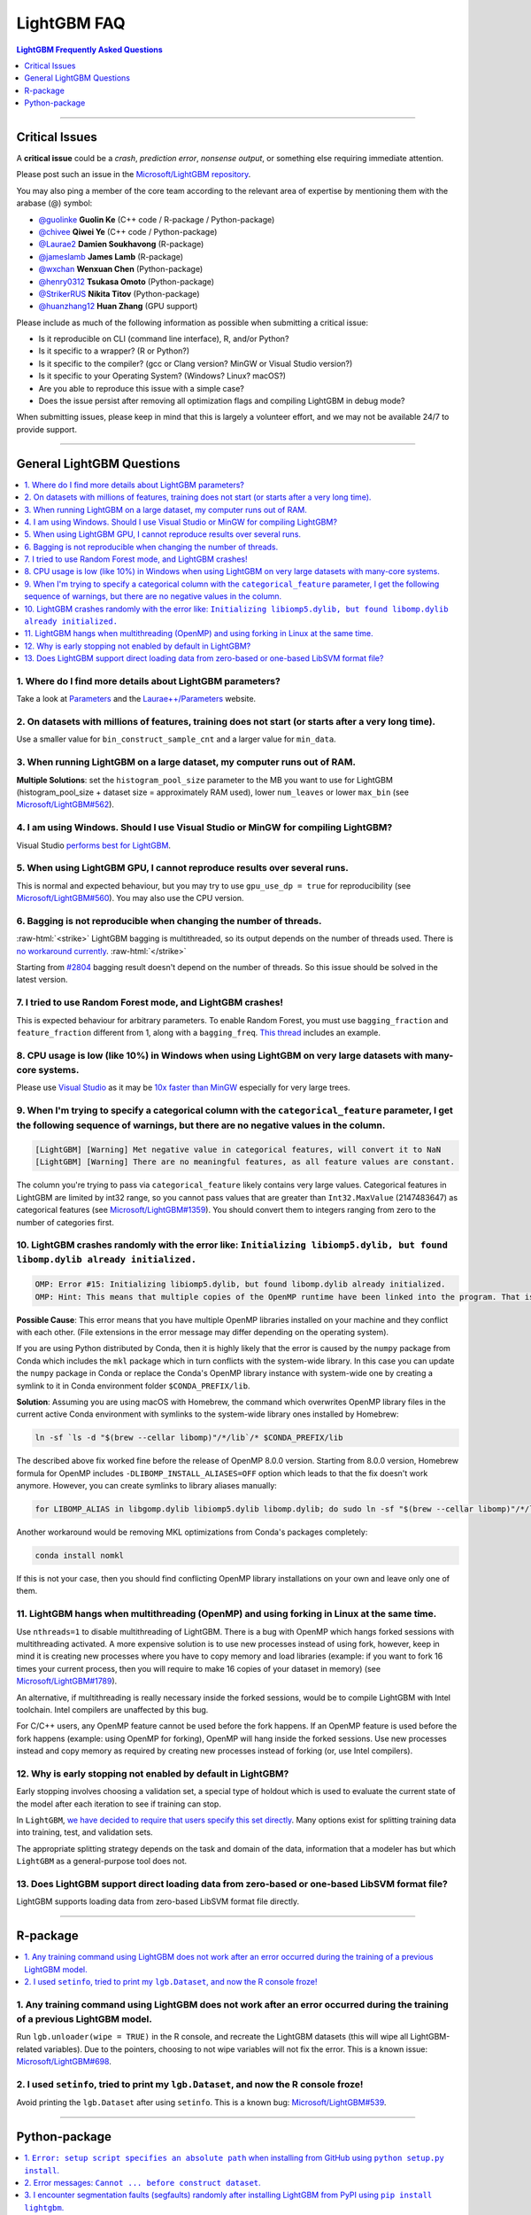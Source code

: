 .. role:: raw-html(raw)
    :format: html

LightGBM FAQ
############

.. contents:: LightGBM Frequently Asked Questions
    :depth: 1
    :local:
    :backlinks: none

------

Critical Issues
===============

A **critical issue** could be a *crash*, *prediction error*, *nonsense output*, or something else requiring immediate attention.

Please post such an issue in the `Microsoft/LightGBM repository <https://github.com/microsoft/LightGBM/issues>`__.

You may also ping a member of the core team according to the relevant area of expertise by mentioning them with the arabase (@) symbol:

-  `@guolinke <https://github.com/guolinke>`__ **Guolin Ke** (C++ code / R-package / Python-package)
-  `@chivee <https://github.com/chivee>`__ **Qiwei Ye** (C++ code / Python-package)
-  `@Laurae2 <https://github.com/Laurae2>`__ **Damien Soukhavong** (R-package)
-  `@jameslamb <https://github.com/jameslamb>`__ **James Lamb** (R-package)
-  `@wxchan <https://github.com/wxchan>`__ **Wenxuan Chen** (Python-package)
-  `@henry0312 <https://github.com/henry0312>`__ **Tsukasa Omoto** (Python-package)
-  `@StrikerRUS <https://github.com/StrikerRUS>`__ **Nikita Titov** (Python-package)
-  `@huanzhang12 <https://github.com/huanzhang12>`__ **Huan Zhang** (GPU support)

Please include as much of the following information as possible when submitting a critical issue:

-  Is it reproducible on CLI (command line interface), R, and/or Python?

-  Is it specific to a wrapper? (R or Python?)

-  Is it specific to the compiler? (gcc or Clang version? MinGW or Visual Studio version?)

-  Is it specific to your Operating System? (Windows? Linux? macOS?)

-  Are you able to reproduce this issue with a simple case?

-  Does the issue persist after removing all optimization flags and compiling LightGBM in debug mode?

When submitting issues, please keep in mind that this is largely a volunteer effort, and we may not be available 24/7 to provide support.

--------------

General LightGBM Questions
==========================

.. contents::
    :local:
    :backlinks: none

1. Where do I find more details about LightGBM parameters?
----------------------------------------------------------

Take a look at `Parameters <./Parameters.rst>`__ and the `Laurae++/Parameters <https://sites.google.com/view/lauraepp/parameters>`__ website.

2. On datasets with millions of features, training does not start (or starts after a very long time).
-----------------------------------------------------------------------------------------------------

Use a smaller value for ``bin_construct_sample_cnt`` and a larger value for ``min_data``.

3. When running LightGBM on a large dataset, my computer runs out of RAM.
-------------------------------------------------------------------------

**Multiple Solutions**: set the ``histogram_pool_size`` parameter to the MB you want to use for LightGBM (histogram\_pool\_size + dataset size = approximately RAM used),
lower ``num_leaves`` or lower ``max_bin`` (see `Microsoft/LightGBM#562 <https://github.com/microsoft/LightGBM/issues/562>`__).

4. I am using Windows. Should I use Visual Studio or MinGW for compiling LightGBM?
----------------------------------------------------------------------------------

Visual Studio `performs best for LightGBM <https://github.com/microsoft/LightGBM/issues/542>`__.

5. When using LightGBM GPU, I cannot reproduce results over several runs.
-------------------------------------------------------------------------

This is normal and expected behaviour, but you may try to use ``gpu_use_dp = true`` for reproducibility
(see `Microsoft/LightGBM#560 <https://github.com/microsoft/LightGBM/pull/560#issuecomment-304561654>`__).
You may also use the CPU version.

6. Bagging is not reproducible when changing the number of threads.
-------------------------------------------------------------------

:raw-html:`<strike>`
LightGBM bagging is multithreaded, so its output depends on the number of threads used.
There is `no workaround currently <https://github.com/microsoft/LightGBM/issues/632>`__.
:raw-html:`</strike>`

Starting from `#2804 <https://github.com/microsoft/LightGBM/pull/2804>`__ bagging result doesn't depend on the number of threads.
So this issue should be solved in the latest version.

7. I tried to use Random Forest mode, and LightGBM crashes!
-----------------------------------------------------------

This is expected behaviour for arbitrary parameters. To enable Random Forest,
you must use ``bagging_fraction`` and ``feature_fraction`` different from 1, along with a ``bagging_freq``.
`This thread <https://github.com/microsoft/LightGBM/issues/691>`__ includes an example.

8. CPU usage is low (like 10%) in Windows when using LightGBM on very large datasets with many-core systems.
------------------------------------------------------------------------------------------------------------

Please use `Visual Studio <https://visualstudio.microsoft.com/downloads/>`__
as it may be `10x faster than MinGW <https://github.com/microsoft/LightGBM/issues/749>`__ especially for very large trees.

9. When I'm trying to specify a categorical column with the ``categorical_feature`` parameter, I get the following sequence of warnings, but there are no negative values in the column.
----------------------------------------------------------------------------------------------------------------------------------------------------------------------------------------

.. code-block:: console

   [LightGBM] [Warning] Met negative value in categorical features, will convert it to NaN
   [LightGBM] [Warning] There are no meaningful features, as all feature values are constant.

The column you're trying to pass via ``categorical_feature`` likely contains very large values.
Categorical features in LightGBM are limited by int32 range,
so you cannot pass values that are greater than ``Int32.MaxValue`` (2147483647) as categorical features (see `Microsoft/LightGBM#1359 <https://github.com/microsoft/LightGBM/issues/1359>`__).
You should convert them to integers ranging from zero to the number of categories first.

10. LightGBM crashes randomly with the error like: ``Initializing libiomp5.dylib, but found libomp.dylib already initialized.``
-------------------------------------------------------------------------------------------------------------------------------

.. code-block:: console

   OMP: Error #15: Initializing libiomp5.dylib, but found libomp.dylib already initialized.
   OMP: Hint: This means that multiple copies of the OpenMP runtime have been linked into the program. That is dangerous, since it can degrade performance or cause incorrect results. The best thing to do is to ensure that only a single OpenMP runtime is linked into the process, e.g. by avoiding static linking of the OpenMP runtime in any library. As an unsafe, unsupported, undocumented workaround you can set the environment variable KMP_DUPLICATE_LIB_OK=TRUE to allow the program to continue to execute, but that may cause crashes or silently produce incorrect results. For more information, please see http://www.intel.com/software/products/support/.

**Possible Cause**: This error means that you have multiple OpenMP libraries installed on your machine and they conflict with each other.
(File extensions in the error message may differ depending on the operating system).

If you are using Python distributed by Conda, then it is highly likely that the error is caused by the ``numpy`` package from Conda which includes the ``mkl`` package which in turn conflicts with the system-wide library.
In this case you can update the ``numpy`` package in Conda or replace the Conda's OpenMP library instance with system-wide one by creating a symlink to it in Conda environment folder ``$CONDA_PREFIX/lib``.

**Solution**: Assuming you are using macOS with Homebrew, the command which overwrites OpenMP library files in the current active Conda environment with symlinks to the system-wide library ones installed by Homebrew:

.. code-block:: bash

   ln -sf `ls -d "$(brew --cellar libomp)"/*/lib`/* $CONDA_PREFIX/lib

The described above fix worked fine before the release of OpenMP 8.0.0 version.
Starting from 8.0.0 version, Homebrew formula for OpenMP includes ``-DLIBOMP_INSTALL_ALIASES=OFF`` option which leads to that the fix doesn't work anymore.
However, you can create symlinks to library aliases manually:

.. code-block:: bash

   for LIBOMP_ALIAS in libgomp.dylib libiomp5.dylib libomp.dylib; do sudo ln -sf "$(brew --cellar libomp)"/*/lib/libomp.dylib $CONDA_PREFIX/lib/$LIBOMP_ALIAS; done

Another workaround would be removing MKL optimizations from Conda's packages completely:

.. code-block:: bash

    conda install nomkl

If this is not your case, then you should find conflicting OpenMP library installations on your own and leave only one of them.

11. LightGBM hangs when multithreading (OpenMP) and using forking in Linux at the same time.
--------------------------------------------------------------------------------------------

Use ``nthreads=1`` to disable multithreading of LightGBM. There is a bug with OpenMP which hangs forked sessions
with multithreading activated. A more expensive solution is to use new processes instead of using fork, however,
keep in mind it is creating new processes where you have to copy memory and load libraries (example: if you want to
fork 16 times your current process, then you will require to make 16 copies of your dataset in memory)
(see `Microsoft/LightGBM#1789 <https://github.com/microsoft/LightGBM/issues/1789#issuecomment-433713383>`__).

An alternative, if multithreading is really necessary inside the forked sessions, would be to compile LightGBM with
Intel toolchain. Intel compilers are unaffected by this bug.

For C/C++ users, any OpenMP feature cannot be used before the fork happens. If an OpenMP feature is used before the
fork happens (example: using OpenMP for forking), OpenMP will hang inside the forked sessions. Use new processes instead
and copy memory as required by creating new processes instead of forking (or, use Intel compilers).

12. Why is early stopping not enabled by default in LightGBM?
-------------------------------------------------------------

Early stopping involves choosing a validation set, a special type of holdout which is used to evaluate the current state of the model after each iteration to see if training can stop.

In ``LightGBM``, `we have decided to require that users specify this set directly <./Parameters.rst#valid>`_. Many options exist for splitting training data into training, test, and validation sets.

The appropriate splitting strategy depends on the task and domain of the data, information that a modeler has but which ``LightGBM`` as a general-purpose tool does not.

13. Does LightGBM support direct loading data from zero-based or one-based LibSVM format file?
----------------------------------------------------------------------------------------------

LightGBM supports loading data from zero-based LibSVM format file directly.

------

R-package
=========

.. contents::
    :local:
    :backlinks: none

1. Any training command using LightGBM does not work after an error occurred during the training of a previous LightGBM model.
------------------------------------------------------------------------------------------------------------------------------

Run ``lgb.unloader(wipe = TRUE)`` in the R console, and recreate the LightGBM datasets (this will wipe all LightGBM-related variables).
Due to the pointers, choosing to not wipe variables will not fix the error.
This is a known issue: `Microsoft/LightGBM#698 <https://github.com/microsoft/LightGBM/issues/698>`__.

2. I used ``setinfo``, tried to print my ``lgb.Dataset``, and now the R console froze!
--------------------------------------------------------------------------------------

Avoid printing the ``lgb.Dataset`` after using ``setinfo``.
This is a known bug: `Microsoft/LightGBM#539 <https://github.com/microsoft/LightGBM/issues/539>`__.

------

Python-package
==============

.. contents::
    :local:
    :backlinks: none

1. ``Error: setup script specifies an absolute path`` when installing from GitHub using ``python setup.py install``.
--------------------------------------------------------------------------------------------------------------------

.. code-block:: console

   error: Error: setup script specifies an absolute path:
   /Users/Microsoft/LightGBM/python-package/lightgbm/../../lib_lightgbm.so
   setup() arguments must *always* be /-separated paths relative to the setup.py directory, *never* absolute paths.

This error should be solved in latest version.
If you still meet this error, try to remove ``lightgbm.egg-info`` folder in your Python-package and reinstall,
or check `this thread on stackoverflow <http://stackoverflow.com/questions/18085571/pip-install-error-setup-script-specifies-an-absolute-path>`__.

2. Error messages: ``Cannot ... before construct dataset``.
-----------------------------------------------------------

I see error messages like...

.. code-block:: console

   Cannot get/set label/weight/init_score/group/num_data/num_feature before construct dataset

but I've already constructed a dataset by some code like:

.. code-block:: python

    train = lightgbm.Dataset(X_train, y_train)

or error messages like

.. code-block:: console

    Cannot set predictor/reference/categorical feature after freed raw data, set free_raw_data=False when construct Dataset to avoid this.

**Solution**: Because LightGBM constructs bin mappers to build trees, and train and valid Datasets within one Booster share the same bin mappers,
categorical features and feature names etc., the Dataset objects are constructed when constructing a Booster.
If you set ``free_raw_data=True`` (default), the raw data (with Python data struct) will be freed.
So, if you want to:

-  get label (or weight/init\_score/group/data) before constructing a dataset, it's same as get ``self.label``;

-  set label (or weight/init\_score/group) before constructing a dataset, it's same as ``self.label=some_label_array``;

-  get num\_data (or num\_feature) before constructing a dataset, you can get data with ``self.data``.
   Then, if your data is ``numpy.ndarray``, use some code like ``self.data.shape``. But do not do this after subsetting the Dataset, because you'll get always ``None``;

-  set predictor (or reference/categorical feature) after constructing a dataset,
   you should set ``free_raw_data=False`` or init a Dataset object with the same raw data.

3. I encounter segmentation faults (segfaults) randomly after installing LightGBM from PyPI using ``pip install lightgbm``.
---------------------------------------------------------------------------------------------------------------------------

We are doing our best to provide universal wheels which have high running speed and are compatible with any hardware, OS, compiler, etc. at the same time.
However, sometimes it's just impossible to guarantee the possibility of usage of LightGBM in any specific environment (see `Microsoft/LightGBM#1743 <https://github.com/microsoft/LightGBM/issues/1743>`__).

Therefore, the first thing you should try in case of segfaults is **compiling from the source** using ``pip install --no-binary :all: lightgbm``.
For the OS-specific prerequisites see `this guide <https://github.com/microsoft/LightGBM/blob/master/python-package/README.rst#build-from-sources>`__.

Also, feel free to post a new issue in our GitHub repository. We always look at each case individually and try to find a root cause.
